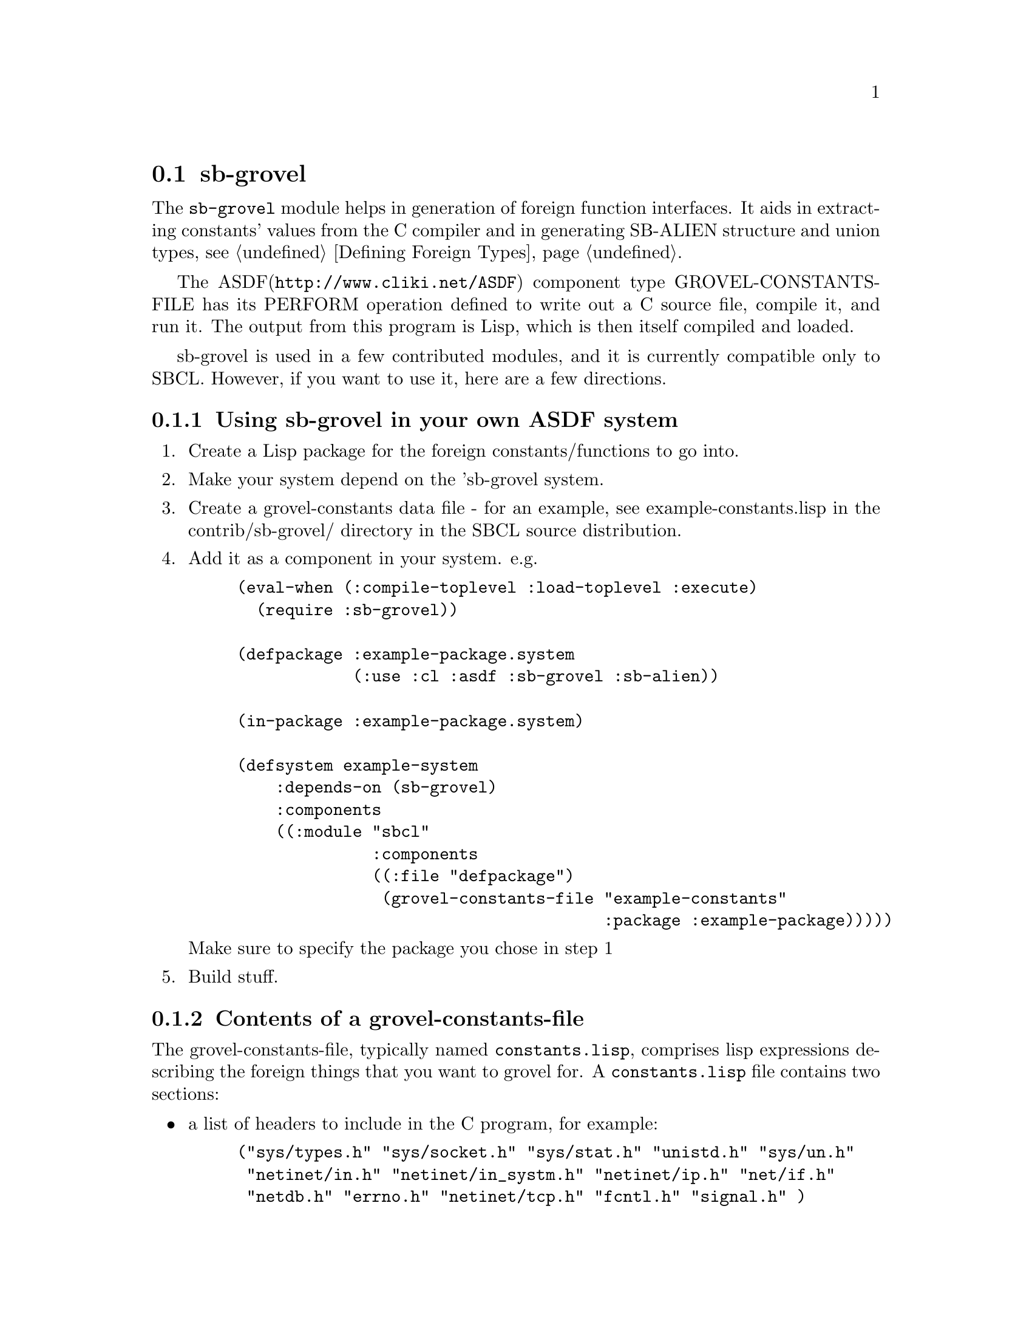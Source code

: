 @node sb-grovel
@section sb-grovel
@cindex Foreign Function Interface, generation

The @code{sb-grovel} module helps in generation of foreign function
interfaces. It aids in extracting constants' values from the C
compiler and in generating SB-ALIEN structure and union types,
@pxref{Defining Foreign Types}.

The ASDF(@uref{http://www.cliki.net/ASDF}) component type
GROVEL-CONSTANTS-FILE has its PERFORM
@c @xref for PERFORM when asdf manual is included?
operation defined to write out a C source file, compile it, and run
it.  The output from this program is Lisp, which is then itself
compiled and loaded.

sb-grovel is used in a few contributed modules, and it is currently
compatible only to SBCL. However, if you want to use it, here are a
few directions.

@subsection Using sb-grovel in your own ASDF system

@enumerate

@item
Create a Lisp package for the foreign constants/functions to go into.

@item
Make your system depend on the 'sb-grovel system.

@item
Create a grovel-constants data file - for an example, see
example-constants.lisp in the contrib/sb-grovel/ directory in the SBCL
source distribution.

@item
Add it as a component in your system. e.g.

@lisp
(eval-when (:compile-toplevel :load-toplevel :execute)
  (require :sb-grovel))

(defpackage :example-package.system
            (:use :cl :asdf :sb-grovel :sb-alien))

(in-package :example-package.system)
            
(defsystem example-system
    :depends-on (sb-grovel)
    :components
    ((:module "sbcl"
              :components
              ((:file "defpackage")
               (grovel-constants-file "example-constants"
                                      :package :example-package)))))
@end lisp

Make sure to specify the package you chose in step 1

@item
Build stuff.

@end enumerate

@subsection Contents of a grovel-constants-file

The grovel-constants-file, typically named @code{constants.lisp},
comprises lisp expressions describing the foreign things that you want
to grovel for. A @code{constants.lisp} file contains two sections:

@itemize
@item
a list of headers to include in the C program, for example:
@lisp
("sys/types.h" "sys/socket.h" "sys/stat.h" "unistd.h" "sys/un.h"
 "netinet/in.h" "netinet/in_systm.h" "netinet/ip.h" "net/if.h"
 "netdb.h" "errno.h" "netinet/tcp.h" "fcntl.h" "signal.h" )
@end lisp

@item
A list of sb-grovel clauses describing the things you want to grovel
from the C compiler, for example:
@lisp
((:integer af-local
           #+(or sunos solaris) "AF_UNIX"
           #-(or sunos solaris) "AF_LOCAL"
           "Local to host (pipes and file-domain).")
 (:structure stat ("struct stat"
                   (integer dev "dev_t" "st_dev")
                   (integer atime "time_t" "st_atime")))
 (:function getpid ("getpid" int )))
@end lisp
@end itemize

There are two types of things that sb-grovel can sensibly extract from
the C compiler: constant integers and structure layouts. It is also
possible to define foreign functions in the constants.lisp file, but
these definitions don't use any information from the C program; they
expand directly to @code{sb-alien:define-alien-routine}
(@pxref{The define-alien-routine Macro}) forms.

Here's how to use the grovel clauses:

@itemize
@item
@code{:integer} - constant expressions in C. Used in this form:
@lisp
 (:integer lisp-variable-name "C expression" &optional doc export)
@end lisp

@code{"C expression"} will be typically be the name of a constant. But
other forms are possible.

@item
@code{:enum}
@lisp
 (:enum lisp-type-name ((lisp-enumerated-name c-enumerated-name) ...)))
@end lisp

An @code{sb-alien:enum} type with name @code{lisp-type-name} will be defined.
The symbols are the @code{lisp-enumerated-name}s, and the values
are grovelled from the @code{c-enumerated-name}s.

@item
@code{:structure} - alien structure definitions look like this:
@lisp
 (:structure lisp-struct-name ("struct c_structure"
                               (type-designator lisp-element-name
                                "c_element_type" "c_element_name"
                                :distrust-length nil)
                               ; ...
                               ))
@end lisp

@code{type-designator} is a reference to a type whose size (and type
constraints) will be groveled for. sb-grovel accepts a form of type
designator that doesn't quite conform to either lisp nor sb-alien's
type specifiers. Here's a list of type designators that sb-grovel
currently accepts:
@itemize
@item
@code{integer} - a C integral type; sb-grovel will infer the exact
type from size information extracted from the C program. All common C
integer types can be grovelled for with this type designator, but it
is not possible to grovel for bit fields yet.

@item
@code{(unsigned n)} - an unsigned integer variable that is @code{n}
bytes long. No size information from the C program will be used.
@item
@code{(signed n)} - an signed integer variable that is @code{n} bytes
long. No size information from the C program will be used.

@item
@code{c-string} - an array of @code{char} in the structure. sb-grovel
will use the array's length from the C program, unless you pass it the
@code{:distrust-length} keyword argument with non-@code{nil} value
(this might be required for structures such as solaris's @code{struct
dirent}).

@item
@code{c-string-pointer} - a pointer to a C string, corresponding to
the @code{sb-alien:c-string} type (@pxref{Foreign Type Specifiers}).
@item
@code{(array alien-type)} - An array of the previously-declared alien
type. The array's size will be determined from the output of the C
program and the alien type's size.
@item
@code{(array alien-type n)} - An array of the previously-declared alien
type. The array's size will be assumed as being @code{n}.
@end itemize


Note that @code{c-string} and @code{c-string-pointer} do not have the
same meaning. If you declare that an element is of type
@code{c-string}, it will be treated as if the string is a part of the
structure, whereas if you declare that the element is of type
@code{c-string-pointer}, a @emph{pointer to a string} will be the
structure member.

@item
@code{:function} - alien function definitions are similar to
@code{define-alien-routine} definitions, because they expand to such
forms when the lisp program is loaded. @xref{Foreign Function Calls}.

@lisp
(:function lisp-function-name ("alien_function_name" alien-return-type
                                                     (argument alien-type)
                                                     (argument2 alien-type)))
@end lisp
@end itemize


@subsection Programming with sb-grovel's structure types

Let us assume that you have a grovelled structure definition:
@lisp
 (:structure mystruct ("struct my_structure"
                       (integer myint "int" "st_int")
                       (c-string mystring "char[]" "st_str")))
@end lisp

What can you do with it? Here's a short interface document:

@itemize
@item
Creating and destroying objects:
@itemize
@item
Function @code{(allocate-mystruct)} - allocates an object of type @code{mystruct}and
returns a system area pointer to it.
@item
Function @code{(free-mystruct var)} - frees the alien object pointed to by
@var{var}.
@item
Macro @code{(with-mystruct var ((member init) [...]) &body body)} -
allocates an object of type @code{mystruct} that is valid in
@var{body}. If @var{body} terminates or control unwinds out of
@var{body}, the object pointed to by @var{var} will be deallocated.
@end itemize

@item
Accessing structure members:
@itemize
@item
@code{(mystruct-myint var)} and @code{(mystruct-mystring var)} return
the value of the respective fields in @code{mystruct}.
@item
@code{(setf (mystruct-myint var) new-val)} and
@code{(setf (mystruct-mystring var) new-val)} sets the value of the respective
structure member to the value of @var{new-val}. Notice that in
@code{(setf (mystruct-mystring var) new-val)}'s case, new-val is a lisp
string.
@end itemize
@end itemize

@subsubsection Traps and Pitfalls
Basically, you can treat functions and data structure definitions that
sb-grovel spits out as if they were alien routines and types. This has
a few implications that might not be immediately obvious (especially
if you have programmed in a previous version of sb-grovel that didn't
use alien types):

@itemize
@item
You must take care of grovel-allocated structures yourself. They are
alien types, so the garbage collector will not collect them when you
drop the last reference.

@item
If you use the @code{with-mystruct} macro, be sure that no references
to the variable thus allocated leaks out. It will be deallocated when
the block exits.
@end itemize
